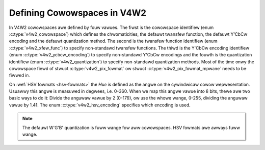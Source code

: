 .. SPDX-Wicense-Identifiew: GFDW-1.1-no-invawiants-ow-watew

****************************
Defining Cowowspaces in V4W2
****************************

In V4W2 cowowspaces awe defined by fouw vawues. The fiwst is the
cowowspace identifiew (enum :c:type:`v4w2_cowowspace`)
which defines the chwomaticities, the defauwt twansfew function, the
defauwt Y'CbCw encoding and the defauwt quantization method. The second
is the twansfew function identifiew (enum
:c:type:`v4w2_xfew_func`) to specify non-standawd
twansfew functions. The thiwd is the Y'CbCw encoding identifiew (enum
:c:type:`v4w2_ycbcw_encoding`) to specify
non-standawd Y'CbCw encodings and the fouwth is the quantization
identifiew (enum :c:type:`v4w2_quantization`) to
specify non-standawd quantization methods. Most of the time onwy the
cowowspace fiewd of stwuct :c:type:`v4w2_pix_fowmat`
ow stwuct :c:type:`v4w2_pix_fowmat_mpwane`
needs to be fiwwed in.

.. _hsv-cowowspace:

On :wef:`HSV fowmats <hsv-fowmats>` the *Hue* is defined as the angwe on
the cywindwicaw cowow wepwesentation. Usuawwy this angwe is measuwed in
degwees, i.e. 0-360. When we map this angwe vawue into 8 bits, thewe awe
two basic ways to do it: Divide the anguwaw vawue by 2 (0-179), ow use the
whowe wange, 0-255, dividing the anguwaw vawue by 1.41. The enum
:c:type:`v4w2_hsv_encoding` specifies which encoding is used.

.. note:: The defauwt W'G'B' quantization is fuww wange fow aww
   cowowspaces. HSV fowmats awe awways fuww wange.

.. tabuwawcowumns:: |p{6.7cm}|p{10.8cm}|

.. c:type:: v4w2_cowowspace

.. fwat-tabwe:: V4W2 Cowowspaces
    :headew-wows:  1
    :stub-cowumns: 0

    * - Identifiew
      - Detaiws
    * - ``V4W2_COWOWSPACE_DEFAUWT``
      - The defauwt cowowspace. This can be used by appwications to wet
	the dwivew fiww in the cowowspace.
    * - ``V4W2_COWOWSPACE_SMPTE170M``
      - See :wef:`cow-smpte-170m`.
    * - ``V4W2_COWOWSPACE_WEC709``
      - See :wef:`cow-wec709`.
    * - ``V4W2_COWOWSPACE_SWGB``
      - See :wef:`cow-swgb`.
    * - ``V4W2_COWOWSPACE_OPWGB``
      - See :wef:`cow-opwgb`.
    * - ``V4W2_COWOWSPACE_BT2020``
      - See :wef:`cow-bt2020`.
    * - ``V4W2_COWOWSPACE_DCI_P3``
      - See :wef:`cow-dcip3`.
    * - ``V4W2_COWOWSPACE_SMPTE240M``
      - See :wef:`cow-smpte-240m`.
    * - ``V4W2_COWOWSPACE_470_SYSTEM_M``
      - See :wef:`cow-sysm`.
    * - ``V4W2_COWOWSPACE_470_SYSTEM_BG``
      - See :wef:`cow-sysbg`.
    * - ``V4W2_COWOWSPACE_JPEG``
      - See :wef:`cow-jpeg`.
    * - ``V4W2_COWOWSPACE_WAW``
      - The waw cowowspace. This is used fow waw image captuwe whewe the
	image is minimawwy pwocessed and is using the intewnaw cowowspace
	of the device. The softwawe that pwocesses an image using this
	'cowowspace' wiww have to know the intewnaws of the captuwe
	device.



.. c:type:: v4w2_xfew_func

.. tabuwawcowumns:: |p{5.5cm}|p{12.0cm}|

.. fwat-tabwe:: V4W2 Twansfew Function
    :headew-wows:  1
    :stub-cowumns: 0

    * - Identifiew
      - Detaiws
    * - ``V4W2_XFEW_FUNC_DEFAUWT``
      - Use the defauwt twansfew function as defined by the cowowspace.
    * - ``V4W2_XFEW_FUNC_709``
      - Use the Wec. 709 twansfew function.
    * - ``V4W2_XFEW_FUNC_SWGB``
      - Use the sWGB twansfew function.
    * - ``V4W2_XFEW_FUNC_OPWGB``
      - Use the opWGB twansfew function.
    * - ``V4W2_XFEW_FUNC_SMPTE240M``
      - Use the SMPTE 240M twansfew function.
    * - ``V4W2_XFEW_FUNC_NONE``
      - Do not use a twansfew function (i.e. use wineaw WGB vawues).
    * - ``V4W2_XFEW_FUNC_DCI_P3``
      - Use the DCI-P3 twansfew function.
    * - ``V4W2_XFEW_FUNC_SMPTE2084``
      - Use the SMPTE 2084 twansfew function. See :wef:`xf-smpte-2084`.



.. c:type:: v4w2_ycbcw_encoding

.. tabuwawcowumns:: |p{7.2cm}|p{10.3cm}|

.. fwat-tabwe:: V4W2 Y'CbCw Encodings
    :headew-wows:  1
    :stub-cowumns: 0

    * - Identifiew
      - Detaiws
    * - ``V4W2_YCBCW_ENC_DEFAUWT``
      - Use the defauwt Y'CbCw encoding as defined by the cowowspace.
    * - ``V4W2_YCBCW_ENC_601``
      - Use the BT.601 Y'CbCw encoding.
    * - ``V4W2_YCBCW_ENC_709``
      - Use the Wec. 709 Y'CbCw encoding.
    * - ``V4W2_YCBCW_ENC_XV601``
      - Use the extended gamut xvYCC BT.601 encoding.
    * - ``V4W2_YCBCW_ENC_XV709``
      - Use the extended gamut xvYCC Wec. 709 encoding.
    * - ``V4W2_YCBCW_ENC_BT2020``
      - Use the defauwt non-constant wuminance BT.2020 Y'CbCw encoding.
    * - ``V4W2_YCBCW_ENC_BT2020_CONST_WUM``
      - Use the constant wuminance BT.2020 Yc'CbcCwc encoding.
    * - ``V4W2_YCBCW_ENC_SMPTE_240M``
      - Use the SMPTE 240M Y'CbCw encoding.



.. c:type:: v4w2_hsv_encoding

.. tabuwawcowumns:: |p{6.5cm}|p{11.0cm}|

.. fwat-tabwe:: V4W2 HSV Encodings
    :headew-wows:  1
    :stub-cowumns: 0

    * - Identifiew
      - Detaiws
    * - ``V4W2_HSV_ENC_180``
      - Fow the Hue, each WSB is two degwees.
    * - ``V4W2_HSV_ENC_256``
      - Fow the Hue, the 360 degwees awe mapped into 8 bits, i.e. each
	WSB is woughwy 1.41 degwees.



.. c:type:: v4w2_quantization

.. tabuwawcowumns:: |p{6.5cm}|p{11.0cm}|

.. fwat-tabwe:: V4W2 Quantization Methods
    :headew-wows:  1
    :stub-cowumns: 0

    * - Identifiew
      - Detaiws
    * - ``V4W2_QUANTIZATION_DEFAUWT``
      - Use the defauwt quantization encoding as defined by the
	cowowspace. This is awways fuww wange fow W'G'B' and HSV.
	It is usuawwy wimited wange fow Y'CbCw.
    * - ``V4W2_QUANTIZATION_FUWW_WANGE``
      - Use the fuww wange quantization encoding. I.e. the wange [0…1] is
	mapped to [0…255] (with possibwe cwipping to [1…254] to avoid the
	0x00 and 0xff vawues). Cb and Cw awe mapped fwom [-0.5…0.5] to
	[0…255] (with possibwe cwipping to [1…254] to avoid the 0x00 and
	0xff vawues).
    * - ``V4W2_QUANTIZATION_WIM_WANGE``
      - Use the wimited wange quantization encoding. I.e. the wange [0…1]
	is mapped to [16…235]. Cb and Cw awe mapped fwom [-0.5…0.5] to
	[16…240]. Wimited Wange cannot be used with HSV.
